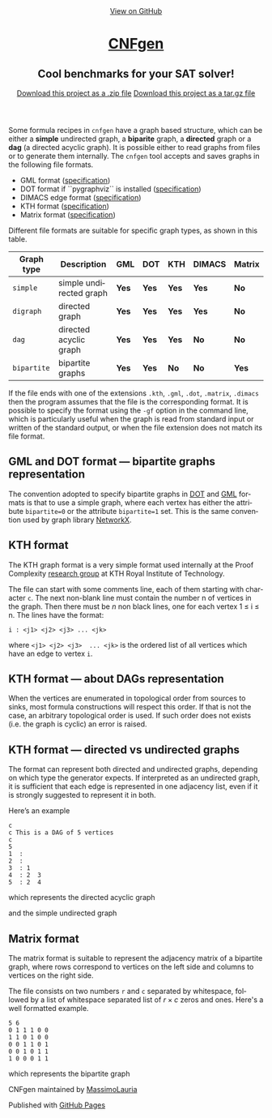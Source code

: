 #+TITLE:     
#+AUTHOR:    Massimo Lauria
#+EMAIL:     lauria@kth.se
#+LANGUAGE:  en
#+OPTIONS:   H:3 num:nil toc:nil \n:nil @:t ::t |:t ^:t -:t f:t *:t <:t
#+OPTIONS:   TeX:t LaTeX:t skip:nil d:nil todo:t pri:nil tags:not-in-toc
#+EXPORT_EXCLUDE_TAGS: noexport
#+HTML_HEAD_EXTRA: <meta charset='utf-8'>
#+HTML_HEAD_EXTRA: <meta http-equiv="X-UA-Compatible" content="chrome=1">
#+HTML_HEAD_EXTRA: <meta name="description" content="CNFgen : Cool benchmarks for your SAT solver!">
#+HTML_HEAD: <link rel="stylesheet" type="text/css" media="screen" href="stylesheets/stylesheet.css">
#+HTML_HEAD: <style type="text/css"> .title  { height: 0; margin: 0;} </style>


#+begin_html
<!-- HEADER -->
    <div id="header_wrap" class="outer">
        <header class="inner">
          <a id="forkme_banner" href="https://github.com/MassimoLauria/cnfgen">View on GitHub</a>

          <h1 id="project_title"><a id="project_title" href="https://massimolauria.github.io/cnfgen">CNFgen</a></h1>
          <h2 id="project_tagline">Cool benchmarks for your SAT solver!</h2>

            <section id="downloads">
              <a class="zip_download_link" href="https://github.com/MassimoLauria/cnfgen/zipball/master">Download this project as a .zip file</a>
              <a class="tar_download_link" href="https://github.com/MassimoLauria/cnfgen/tarball/master">Download this project as a tar.gz file</a>
            </section>
        </header>
    </div>
#+end_html
#+begin_html
    <div id="main_content_wrap" class="outer">
      <section id="main_content" class="inner">
#+end_html


  Some formula recipes in =cnfgen= have a graph based structure, which
  can  be either  a  *simple* undirected  graph,  a *biparite*  graph,
  a *directed*  graph or  a *dag*  (a directed  acyclic graph).  It is
  possible  either to  read  graphs  from files  or  to generate  them
  internally.  The  =cnfgen= tool  accepts  and  saves graphs  in  the
  following file formats.

  + GML format ([[http://www.infosun.fim.uni-passau.de/Graphlet/GML/gml-tr.html][specification]])
  + DOT format if ``pygraphviz`` is installed ([[http://www.graphviz.org/content/dot-language][specification]])
  + DIMACS edge format ([[http://prolland.free.fr/works/research/dsat/dimacs.html][specification]])
  + KTH format ([[kthformat][specification]])
  + Matrix format ([[matrix][specification]])

  Different file  formats are  suitable for  specific graph  types, as
  shown in this table.

  |-------------+-------------------------+-------+-------+-------+--------+--------|
  | Graph type  | Description             | GML   | DOT   | KTH   | DIMACS | Matrix |
  |-------------+-------------------------+-------+-------+-------+--------+--------|
  | =simple=    | simple undirected graph | *Yes* | *Yes* | *Yes* | *Yes*  | *No*   |
  |-------------+-------------------------+-------+-------+-------+--------+--------|
  | =digraph=   | directed graph          | *Yes* | *Yes* | *Yes* | *Yes*  | *No*   |
  |-------------+-------------------------+-------+-------+-------+--------+--------|
  | =dag=       | directed acyclic graph  | *Yes* | *Yes* | *Yes* | *No*   | *No*   |
  |-------------+-------------------------+-------+-------+-------+--------+--------|
  | =bipartite= | bipartite graphs        | *Yes* | *Yes* | *No*  | *No*   | *Yes*  |
  |-------------+-------------------------+-------+-------+-------+--------+--------|

  If the file ends with one  of the extensions =.kth=, =.gml=, =.dot=,
  =.matrix=, =.dimacs= then  the program assumes that the  file is the
  corresponding format. It is possible to specify the format using the
  =-gf= option in the command  line, which is particularly useful when
  the graph  is read from  standard input  or written of  the standard
  output, or when the file extension does not match its file format.


** GML and DOT format — bipartite graphs representation

   The convention adopted  to specify bipartite graphs in  [[http://www.graphviz.org/content/dot-language][DOT]] and [[http://www.infosun.fim.uni-passau.de/Graphlet/GML/gml-tr.html][GML]]
   formats is that to use a simple graph, where each vertex has either
   the  attribute =bipartite=0=  or the  attribute =bipartite=1=  set.
   This is the same convention used by graph library [[https://networkx.github.io/][NetworkX]].


* KTH format<<kthformat>>

  The KTH graph format is a  very simple format used internally at the
  Proof   Complexity   [[http://www.csc.kth.se/~jakobn/project-proofcplx/][research   group]]   at   KTH   Royal   Institute
  of Technology.
  
  The file  can start with some  comments line, each of  them starting
  with character =c=. The next  non-blank line must contain the number
  n of vertices in the graph. Then  there must be $n$ non black lines,
  one for each vertex 1 ≤ i ≤ n. The lines have the format:

  : i : <j1> <j2> <j3> ... <jk>
    
  where =<j1> <j2> <j3>  ... <jk>= is the ordered list
  of all vertices which have an edge to vertex =i=.


** KTH format — about DAGs representation

   When the vertices are enumerated  in topological order from sources
   to  sinks,  most formula  constructions  will  respect this  order.
   If that  is not the case,  an arbitrary topological order  is used.
   If such order  does not exists (i.e. the graph  is cyclic) an error
   is raised.

** KTH format — directed vs undirected graphs

   The  format  can represent  both  directed  and undirected  graphs,
   depending on which type the generator expects. If interpreted as an
   undirected graph, it is sufficient that each edge is represented in
   one adjacency list,  even if it is strongly  suggested to represent
   it in both.

   Here’s an example
  
   : c
   : c This is a DAG of 5 vertices
   : c
   : 5
   : 1  :
   : 2  : 
   : 3  : 1  
   : 4  : 2  3  
   : 5  : 2  4
    
   which represents the directed acyclic graph

#+BEGIN_SRC dot :file images/kthformatDAG.png :exports results
digraph {
 1 -> 3;
 3 -> 4;
 2 -> 5;
 2 -> 4;
 4 -> 5;
}
#+END_SRC

#+RESULTS:
[[file:images/kthformatDAG.png]]

   and the simple undirected graph 

#+BEGIN_SRC dot :file images/kthformatS.png :exports results
graph {
 1 -- 3;
 3 -- 4;
 2 -- 5;
 2 -- 4;
 4 -- 5;
}
#+END_SRC

#+RESULTS:
[[file:images/kthformatS.png]]


* Matrix format<<matrix>>

  The matrix format  is suitable to represent the  adjacency matrix of
  a bipartite  graph, where  rows correspond to  vertices on  the left
  side and columns to vertices on the right side.

  The  file  consists  on  two   numbers  =r=  and  =c=  separated  by
  whitespace,  followed by  a  list of  whitespace  separated list  of
  $r\times c$ zeros and ones. Here's a well formatted example.

#+BEGIN_SRC 
5 6
0 1 1 1 0 0
1 1 0 1 0 0
0 0 1 1 0 1
0 0 1 0 1 1
1 0 0 0 1 1
#+END_SRC

  which represents the bipartite graph

#+BEGIN_SRC dot :cmd neato :file images/matrixformatEG.png :exports results
  graph {
   l1 [label=1,pos="0,5!"]
   l2 [label=2,pos="0,4!"]
   l3 [label=3,pos="0,3!"]
   l4 [label=4,pos="0,2!"]
   l5 [label=5,pos="0,1!"]
   r1 [label=1,pos="2,5.5!"]
   r2 [label=2,pos="2,4.5!"]
   r3 [label=3,pos="2,3.5!"]
   r4 [label=4,pos="2,2.5!"]
   r5 [label=5,pos="2,1.5!"]
   r6 [label=6,pos="2,0.5!"]
   l1 -- {r2 r3 r4}
   l2 -- {r1 r2 r4}
   l3 -- {r3 r4 r6}
   l4 -- {r3 r5 r6}
   l5 -- {r1 r5 r6}
  }
#+END_SRC

#+RESULTS:
[[file:images/matrixformatEG.png]]


#+begin_html
    </section></div>
#+end_html
#+begin_html
    <!-- FOOTER  -->
    <div id="footer_wrap" class="outer">
      <footer class="inner">
        <p class="copyright">CNFgen maintained by <a href="https://github.com/MassimoLauria">MassimoLauria</a></p>
        <p>Published with <a href="https://pages.github.com">GitHub Pages</a></p>
      </footer>
    </div>
#+end_html

# Local variables:
# org-html-preamble: nil
# org-html-postamble: nil
# org-html-toplevel-hlevel: 3
# org-html-head-include-default-style: nil
# End:
